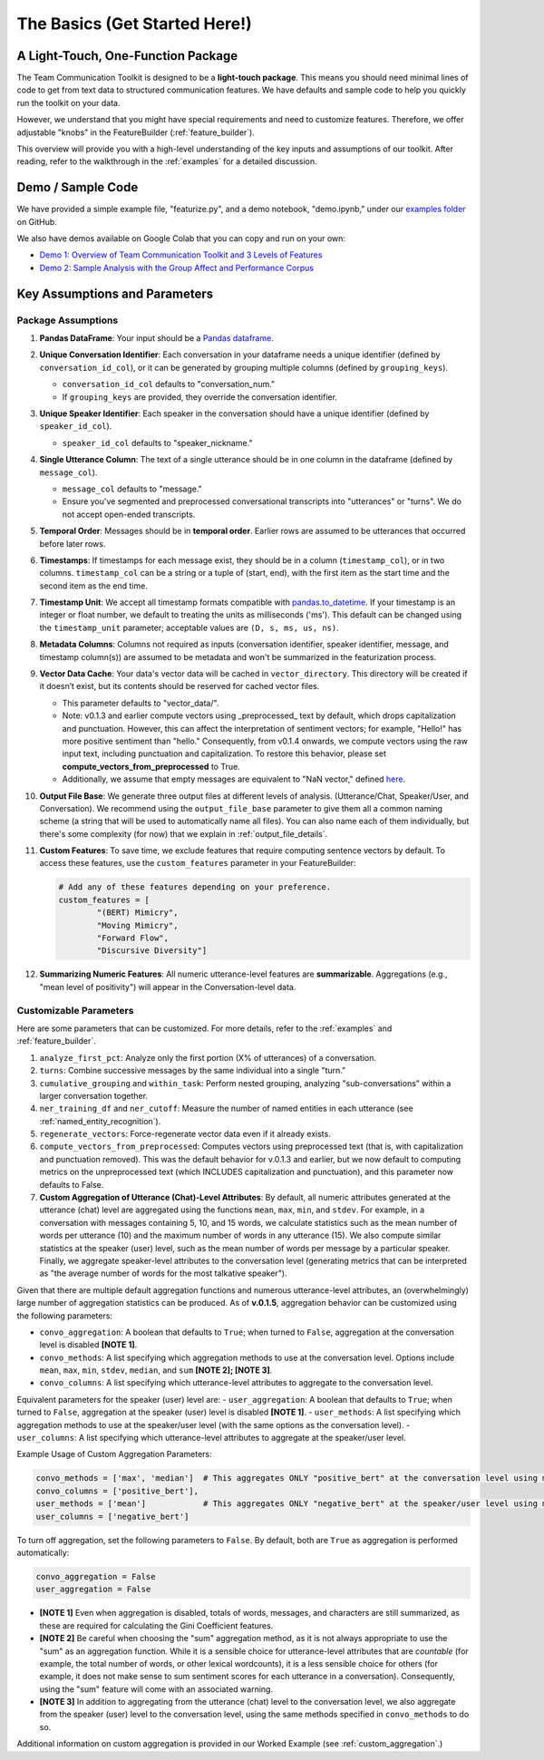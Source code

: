 .. _basics:

The Basics (Get Started Here!)
================================

A Light-Touch, One-Function Package
*************************************

The Team Communication Toolkit is designed to be a **light-touch package**. This means you should need minimal lines of code to get from text data to structured communication features. We have defaults and sample code to help you quickly run the toolkit on your data.

However, we understand that you might have special requirements and need to customize features. Therefore, we offer adjustable "knobs" in the FeatureBuilder (:ref:`feature_builder`).

This overview will provide you with a high-level understanding of the key inputs and assumptions of our toolkit. After reading, refer to the walkthrough in the :ref:`examples` for a detailed discussion.

Demo / Sample Code
*******************

We have provided a simple example file, "featurize.py", and a demo notebook, "demo.ipynb," under our `examples folder <https://github.com/Watts-Lab/team_comm_tools/tree/main/examples>`_ on GitHub.

We also have demos available on Google Colab that you can copy and run on your own:

- `Demo 1: Overview of Team Communication Toolkit and 3 Levels of Features <https://colab.research.google.com/drive/1e8D5h_prRJsGs_N563EvpoQK0uZIAYsJ?usp=sharing>`_

- `Demo 2: Sample Analysis with the Group Affect and Performance Corpus <https://colab.research.google.com/drive/1wnuUC5yg6uQH0TYP1AXVPGRgfp2-npgJ?usp=sharing>`_


Key Assumptions and Parameters
*******************************

Package Assumptions 
++++++++++++++++++++

1. **Pandas DataFrame**: Your input should be a `Pandas dataframe <https://pandas.pydata.org/docs/reference/api/pandas.DataFrame.html>`_.

2. **Unique Conversation Identifier**: Each conversation in your dataframe needs a unique identifier (defined by ``conversation_id_col``), or it can be generated by grouping multiple columns (defined by ``grouping_keys``).

   * ``conversation_id_col`` defaults to "conversation_num."
   * If ``grouping_keys`` are provided, they override the conversation identifier.

3. **Unique Speaker Identifier**: Each speaker in the conversation should have a unique identifier (defined by ``speaker_id_col``).

   * ``speaker_id_col`` defaults to "speaker_nickname."

4. **Single Utterance Column**: The text of a single utterance should be in one column in the dataframe (defined by ``message_col``).

   * ``message_col`` defaults to "message."
   * Ensure you've segmented and preprocessed conversational transcripts into "utterances" or "turns". We do not accept open-ended transcripts.

5. **Temporal Order**: Messages should be in **temporal order**. Earlier rows are assumed to be utterances that occurred before later rows.

6. **Timestamps**: If timestamps for each message exist, they should be in a column (``timestamp_col``), or in two columns. ``timestamp_col`` can be a string or a tuple of (start, end), with the first item as the start time and the second item as the end time.

7. **Timestamp Unit**: We accept all timestamp formats compatible with `pandas.to_datetime <https://pandas.pydata.org/docs/reference/api/pandas.to_datetime.html>`_. If your timestamp is an integer or float number, we default to treating the units as milliseconds ('ms'). This default can be changed using the ``timestamp_unit`` parameter; acceptable values are ``(D, s, ms, us, ns)``.

8. **Metadata Columns**: Columns not required as inputs (conversation identifier, speaker identifier, message, and timestamp column(s)) are assumed to be metadata and won't be summarized in the featurization process.

9. **Vector Data Cache**: Your data's vector data will be cached in ``vector_directory``. This directory will be created if it doesn’t exist, but its contents should be reserved for cached vector files.
   
   * This parameter defaults to "vector_data/".

   * Note: v0.1.3 and earlier compute vectors using _preprocessed_ text by default, which drops capitalization and punctuation. However, this can affect the interpretation of sentiment vectors; for example, "Hello!" has more positive sentiment than "hello." Consequently, from v0.1.4 onwards, we compute vectors using the raw input text, including punctuation and capitalization. To restore this behavior, please set **compute_vectors_from_preprocessed** to True.

   * Additionally, we assume that empty messages are equivalent to "NaN vector," defined `here <https://raw.githubusercontent.com/Watts-Lab/team_comm_tools/refs/heads/main/src/team_comm_tools/features/assets/nan_vector.txt>`_.

10. **Output File Base**: We generate three output files at different levels of analysis. (Utterance/Chat, Speaker/User, and Conversation). We recommend using the ``output_file_base`` parameter to give them all a common naming scheme (a string that will be used to automatically name all files). You can also name each of them individually, but there's some complexity (for now) that we explain in :ref:`output_file_details`.

11. **Custom Features**: To save time, we exclude features that require computing sentence vectors by default. To access these features, use the ``custom_features`` parameter in your FeatureBuilder:

    .. code-block:: python

       # Add any of these features depending on your preference.
       custom_features = [
               "(BERT) Mimicry",
               "Moving Mimicry",
               "Forward Flow",
               "Discursive Diversity"]

12. **Summarizing Numeric Features**: All numeric utterance-level features are **summarizable**. Aggregations (e.g., "mean level of positivity") will appear in the Conversation-level data.

Customizable Parameters
++++++++++++++++++++++++

Here are some parameters that can be customized. For more details, refer to the :ref:`examples` and :ref:`feature_builder`.

1. ``analyze_first_pct``: Analyze only the first portion (X% of utterances) of a conversation.

2. ``turns``: Combine successive messages by the same individual into a single "turn."

3. ``cumulative_grouping`` and ``within_task``: Perform nested grouping, analyzing "sub-conversations" within a larger conversation together.

4. ``ner_training_df`` and ``ner_cutoff``: Measure the number of named entities in each utterance (see :ref:`named_entity_recognition`).

5. ``regenerate_vectors``: Force-regenerate vector data even if it already exists.

6. ``compute_vectors_from_preprocessed``: Computes vectors using preprocessed text (that is, with capitalization and punctuation removed). This was the default behavior for v.0.1.3 and earlier, but we now default to computing metrics on the unpreprocessed text (which INCLUDES capitalization and punctuation), and this parameter now defaults to False.

7. **Custom Aggregation of Utterance (Chat)-Level Attributes**: By default, all numeric attributes generated at the utterance (chat) level are aggregated using the functions ``mean``, ``max``, ``min``, and ``stdev``. For example, in a conversation with messages containing 5, 10, and 15 words, we calculate statistics such as the mean number of words per utterance (10) and the maximum number of words in any utterance (15). We also compute similar statistics at the speaker (user) level, such as the mean number of words per message by a particular speaker. Finally, we aggregate speaker-level attributes to the conversation level (generating metrics that can be interpreted as "the average number of words for the most talkative speaker").

Given that there are multiple default aggregation functions and numerous utterance-level attributes, an (overwhelmingly) large number of aggregation statistics can be produced. As of **v.0.1.5**, aggregation behavior can be customized using the following parameters:

- ``convo_aggregation``: A boolean that defaults to ``True``; when turned to ``False``, aggregation at the conversation level is disabled **[NOTE 1]**.
- ``convo_methods``: A list specifying which aggregation methods to use at the conversation level. Options include ``mean``, ``max``, ``min``, ``stdev``, ``median``, and ``sum`` **[NOTE 2]; [NOTE 3]**.
- ``convo_columns``: A list specifying which utterance-level attributes to aggregate to the conversation level. 

Equivalent parameters for the speaker (user) level are:
- ``user_aggregation``: A boolean that defaults to ``True``; when turned to ``False``, aggregation at the speaker (user) level is disabled **[NOTE 1]**.
- ``user_methods``: A list specifying which aggregation methods to use at the speaker/user level (with the same options as the conversation level).
- ``user_columns``: A list specifying which utterance-level attributes to aggregate at the speaker/user level.

Example Usage of Custom Aggregation Parameters:

.. code-block:: python

     convo_methods = ['max', 'median']  # This aggregates ONLY "positive_bert" at the conversation level using max and median.
     convo_columns = ['positive_bert'],
     user_methods = ['mean']            # This aggregates ONLY "negative_bert" at the speaker/user level using mean.
     user_columns = ['negative_bert']

To turn off aggregation, set the following parameters to ``False``. By default, both are ``True`` as aggregation is performed automatically:

.. code-block:: python

     convo_aggregation = False
     user_aggregation = False

- **[NOTE 1]** Even when aggregation is disabled, totals of words, messages, and characters are still summarized, as these are required for calculating the Gini Coefficient features.
- **[NOTE 2]** Be careful when choosing the "sum" aggregation method, as it is not always appropriate to use the "sum" as an aggregation function. While it is a sensible choice for utterance-level attributes that are *countable* (for example, the total number of words, or other lexical wordcounts), it is a less sensible choice for others (for example, it does not make sense to sum sentiment scores for each utterance in a conversation). Consequently, using the "sum" feature will come with an associated warning.
- **[NOTE 3]** In addition to aggregating from the utterance (chat) level to the conversation level, we also aggregate from the speaker (user) level to the conversation level, using the same methods specified in ``convo_methods`` to do so.

Additional information on custom aggregation is provided in our Worked Example (see :ref:`custom_aggregation`.)